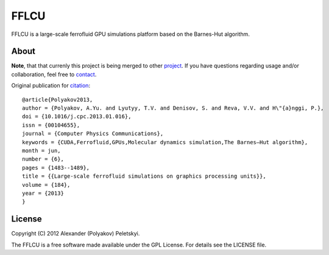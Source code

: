 FFLCU
=====
.. image:: http://img.shields.io/badge/license-GPL-yellow.svg?style=flat
        :target: https://github.com/psci2195/ffans/blob/master/LICENSE.txt
.. image:: http://img.shields.io/badge/arXiv-1212.2934v2-orange.svg?style=flat
        :target: http://arxiv.org/abs/1212.2934v2

FFLCU is a large-scale ferrofluid GPU simulations platform based on the Barnes-Hut algorithm.

About
-----

**Note**, that that currenly this project is being merged to other `project <https://github.com/psci2195/espresso-ffans>`_. If you have questions regarding usage and/or collaboration, feel free to `contact <b.m.tanygin@gmail.com>`_.

Original publication for `citation <http://dx.doi.org/10.1016/j.cpc.2013.01.016>`_: ::

  @article{Polyakov2013,
  author = {Polyakov, A.Yu. and Lyutyy, T.V. and Denisov, S. and Reva, V.V. and H\"{a}nggi, P.},
  doi = {10.1016/j.cpc.2013.01.016},
  issn = {00104655},
  journal = {Computer Physics Communications},
  keywords = {CUDA,Ferrofluid,GPUs,Molecular dynamics simulation,The Barnes–Hut algorithm},
  month = jun,
  number = {6},
  pages = {1483--1489},
  title = {{Large-scale ferrofluid simulations on graphics processing units}},
  volume = {184},
  year = {2013}
  }

License
-------
Copyright (C) 2012 Alexander (Polyakov) Peletskyi.

The FFLCU is a free software made available under the GPL License. For details see the LICENSE file.
